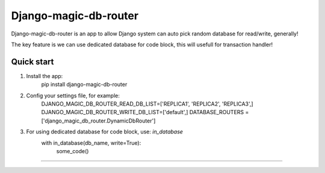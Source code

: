 
=====
Django-magic-db-router
=====

Django-magic-db-router is an app to allow Django system can auto pick random database for read/write, generally!

The key feature is we can use dedicated database for code block, this will usefull for transaction handler!


Quick start
-----------
1. Install the app:
	pip install django-magic-db-router

2. Config your settings file, for example:
	DJANGO_MAGIC_DB_ROUTER_READ_DB_LIST=['REPLICA1', 'REPLICA2', 'REPLICA3',]
	DJANGO_MAGIC_DB_ROUTER_WRITE_DB_LIST=['default',]
	DATABASE_ROUTERS = ['django_magic_db_router.DynamicDbRouter']	

3. For using dedicated database for code block, use: `in_database`
	with in_database(db_name, write=True):
		some_code()

========================================================================================
